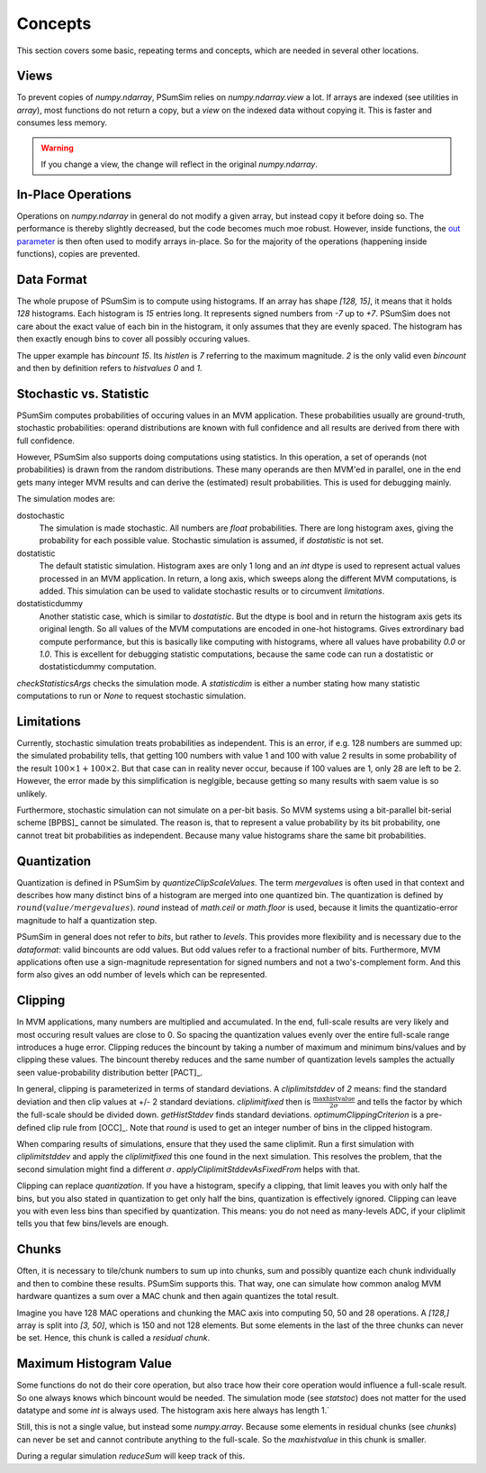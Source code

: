.. _concepts:

Concepts
========
This section covers some basic, repeating terms and concepts, which are needed
in several other locations.

.. _views:

Views
-----
To prevent copies of `numpy.ndarray`, PSumSim relies on `numpy.ndarray.view`
a lot. If arrays are indexed (see utilities in `array`), most functions do
not return a copy, but a *view* on the indexed data without copying it. This
is faster and consumes less memory.

.. warning::
	If you change a view, the change will reflect in the original
	`numpy.ndarray`.
	
.. _inplaceops:
	
In-Place Operations
-------------------
Operations on `numpy.ndarray` in general do not modify a given array, but
instead copy it before doing so. The performance is thereby slightly
decreased, but the code becomes much moe robust. However, inside functions,
the
`out parameter <https://numpy.org/doc/stable/reference/ufuncs.html#index-0>`_
is then often used to modify arrays
in-place. So for the majority of the operations (happening inside functions),
copies are prevented. 

.. _dataformat:

Data Format
-----------
The whole prupose of PSumSim is to compute using histograms. If an array has
shape *[128, 15]*, it means that it holds *128* histograms. Each histogram
is *15* entries long. It represents signed numbers from *-7* up to *+7*.
PSumSim does not care about the exact value of each bin in the histogram, it
only assumes that they are evenly spaced. The histogram has then exactly
enough bins to cover all possibly occuring values.

The upper example has *bincount* *15*. Its *histlen* is *7* referring to the
maximum magnitude. *2* is the only valid even *bincount* and then by definition
refers to *histvalues* *0* and *1*.

.. _statstoc:

Stochastic vs. Statistic
------------------------
PSumSim computes probabilities of occuring values in an MVM application.
These probabilities usually are ground-truth, stochastic probabilities:
operand distributions are known with full confidence and all results are
derived from there with full confidence.

However, PSumSim also supports doing computations using statistics. In this
operation, a set of operands (not probabilities) is drawn from the random
distributions. These many operands are then MVM'ed in parallel, one in the
end gets many integer MVM results and can derive the (estimated) result
probabilities. This is used for debugging mainly.

The simulation modes are:

dostochastic
	The simulation is made stochastic. All numbers are `float` probabilities.
	There are long histogram axes, giving the probability for each possible
	value. Stochastic simulation is assumed, if *dostatistic* is not set.
	
dostatistic
	The default statistic simulation. Histogram axes are only 1 long and an
	`int` dtype is used to represent actual values processed in an MVM
	application. In return, a long axis, which sweeps along the different MVM
	computations, is added. This simulation can be used to validate stochastic
	results or to circumvent `limitations`.
	
dostatisticdummy
	Another statistic case, which is similar to *dostatistic*. But the dtype
	is bool and in return the histogram axis gets its original length. So all
	values of the MVM computations are encoded in one-hot histograms. Gives
	extrordinary bad compute performance, but this is basically like computing
	with histograms, where all values have probability *0.0* or *1.0*. This
	is excellent for debugging statistic computations, because the same code
	can run a dostatistic or dostatisticdummy computation.
	
`checkStatisticsArgs` checks the simulation mode. A *statisticdim* is either a
number stating how many statistic computations to run or `None` to request
stochastic simulation.

.. _limitations:

Limitations
-----------
Currently, stochastic simulation treats probabilities as independent.
This is an error, if e.g. 128 numbers are summed up: the simulated
probability tells, that getting 100 numbers with value 1 and 100 with value
2 results in some probability of the result
:math:`100\times 1 + 100 \times 2`. But that case can in reality never occur,
because if 100 values are 1, only 28 are left to be 2. However, the error
made by this simplification is neglgible, because getting so many results
with saem value is so unlikely.

Furthermore, stochastic simulation can not simulate on a per-bit basis.
So MVM systems using a bit-parallel bit-serial scheme [BPBS]_ cannot
be simulated. The reason is, that to represent a value probability
by its bit probability, one cannot treat bit probabilities as independent.
Because many value histograms share the same bit probabilities.

.. _quantization:

Quantization
------------
Quantization is defined in PSumSim by `quantizeClipScaleValues`. The term
*mergevalues* is often used in that context and describes how many distinct
bins of a histogram are merged into one quantized bin.
The quantization is defined by :math:`round(value / mergevalues)`.
`round` instead of `math.ceil` or `math.floor` is used, because it limits the
quantizatio-error magnitude to half a quantization step.

PSumSim in general does not refer to *bits*, but rather to *levels*. This
provides more flexibility and is necessary due to the `dataformat`: valid bincounts
are odd values. But odd values refer to a fractional number of bits. Furthermore,
MVM applications often use a sign-magnitude representation for signed
numbers and not a two's-complement form. And this form also gives an odd number
of levels which can be represented.

.. _clipping:

Clipping
--------
In MVM applications, many numbers are multiplied and accumulated. In the end,
full-scale results are very likely and most occuring result values are close to
0. So spacing the quantization values evenly over the entire full-scale range
introduces a huge error. Clipping reduces the bincount by taking a number of
maximum and minimum bins/values and by clipping these values. The bincount
thereby reduces and the same number of quantization levels samples the actually
seen value-probability distribution better [PACT]_.

In general, clipping is parameterized in terms of standard deviations. A
*cliplimitstddev* of *2* means: find the standard deviation and then clip
values at +/- 2 standard deviations. *cliplimitfixed* then is
:math:`\frac{\text{maxhistvalue}}{\text{2}\sigma}` and tells the factor by which
the full-scale should be divided down.
`getHistStddev` finds standard deviations.
`optimumClippingCriterion` is a pre-defined clip rule from [OCC]_.
Note that `round` is used to get an integer number of bins in the clipped
histogram.

When comparing results of simulations, ensure that they used the same cliplimit.
Run a first simulation with *cliplimitstddev* and apply the
*cliplimitfixed* this one found in the next simulation. This resolves the
problem, that the second simulation might find a different :math:`\sigma`.
`applyCliplimitStddevAsFixedFrom` helps with that.

Clipping can replace `quantization`. If you have a histogram,
specify a clipping, that limit leaves you with only half the
bins, but you also stated in quantization to get only half the
bins, quantization is effectively ignored. Clipping can
leave you with even less bins than specified by quantization.
This means: you do not need as many-levels ADC, if your cliplimit
tells you that few bins/levels are enough.

.. _chunks:

Chunks
------
Often, it is necessary to tile/chunk numbers to sum up into chunks, sum and
possibly quantize each chunk individually and then to combine these results.
PSumSim supports this. That way, one can simulate how common analog MVM
hardware quantizes a sum over a MAC chunk and then again quantizes the total
result.

Imagine you
have 128 MAC operations and chunking the MAC axis into computing 50, 50 and
28 operations. A *[128,]* array is split into *[3, 50]*, which is 150 and
not 128 elements. But some elements in the last of the three chunks
can never be set. Hence, this chunk is called a *residual chunk*.


.. _maxhistvalue:

Maximum Histogram Value
-----------------------
Some functions do not do their core operation, but also trace how their core
operation would influence a full-scale result. So one always knows which
bincount would be needed. The simulation mode (see `statstoc`) does not matter
for the used datatype and some `int` is always used. The histogram axis here
always has length 1.`

Still, this is not a single value, but instead some `numpy.array`. Because some
elements in residual chunks (see `chunks`) can never be set and cannot
contribute anything to the  full-scale. So the *maxhistvalue* in this chunk is
smaller.

During a regular simulation `reduceSum` will keep track of this.
